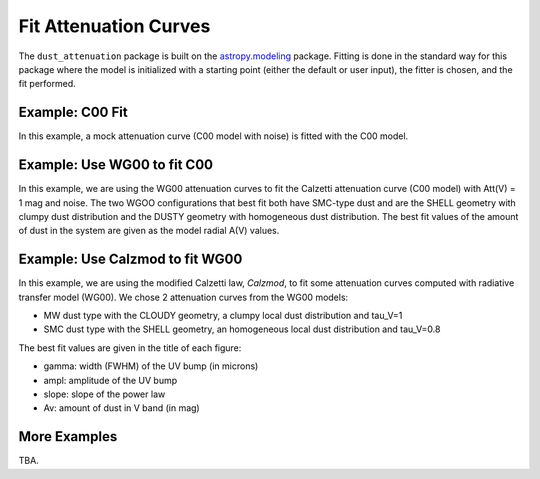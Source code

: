 ######################
Fit Attenuation Curves
######################

The ``dust_attenuation`` package is built on the `astropy.modeling
<http://docs.astropy.org/en/stable/modeling/>`_ package.  Fitting is
done in the standard way for this package where the model is initialized
with a starting point (either the default or user input), the fitter
is chosen, and the fit performed.

Example: C00 Fit
================

In this example, a mock attenuation curve (C00 model with noise)
is fitted with the C00 model.

.. plot::
    :include-source:

    import matplotlib.pyplot as plt
    import numpy as np

    from astropy.modeling.fitting import LevMarLSQFitter
    import astropy.units as u

    from dust_attenuation.averages import C00

    # Create mock attenuation curve with C00 and Av = 1.3 mag
    # Better sampling using wavenumbers
    x = np.arange(0.5, 8.0, 0.1)/u.micron
    # Convert to microns
    x = 1/x

    att_model = C00(Av=1.3)
    y = att_model(x)
    # add some noise
    noise = np.random.normal(0, 0.2, y.shape)
    y += noise

    # initialize the model
    c00_init = C00()

    # pick the fitter
    fit = LevMarLSQFitter()

    # fit the data to the FM90 model using the fitter
    #   use the initialized model as the starting point
    c00_fit = fit(c00_init, x.value, y)

    print ('Fit results:\n', c00_fit)
    # plot the observed data, initial guess, and final fit
    fig, ax = plt.subplots()

    ax.plot(1/x, y, 'ko', label='Observed Curve')
    ax.plot(1/x.value, c00_init(x.value), label='Initial guess')
    ax.plot(1/x.value, c00_fit(x.value),
            label='Fitted model; Att(V) = %.2f' % (c00_fit.Av.value))

    ax.set_xlabel('$x$ [$\mu m^{-1}$]')
    ax.set_ylabel('$A(x)$')

    ax.set_title('Example C00 Fit ')

    ax.legend(loc='best')
    plt.tight_layout()
    plt.show()



Example: Use WG00 to fit C00
============================

In this example, we are using the WG00 attenuation curves to
fit the Calzetti attenuation curve (C00 model) with Att(V) = 1 mag and noise.
The two WGOO configurations that best fit both have SMC-type dust and are
the SHELL geometry with clumpy dust distribution and the
DUSTY geometry with homogeneous dust distribution.
The best fit values of the amount of dust in the system are given as the
model radial A(V) values.

.. plot::
    :include-source:

    import numpy as np
    import matplotlib.pyplot as plt
    from astropy.modeling.fitting import LevMarLSQFitter
    import astropy.units as u

    from dust_attenuation.averages import C00
    from dust_attenuation.radiative_transfer import WG00

    # Generate the C00 curve with Av = 1 mag and add some noise
    x = np.arange(1/2, 1/0.15, 0.1)/u.micron
    x= 1/x
    att_model = C00(Av = 1)
    y = att_model(x)
    noise = np.random.normal(0, 0.05, y.shape)
    y += noise

    # Wavelength of V band
    x_Vband = 0.55

    geometries = ['shell', 'cloudy', 'dusty']
    dust_types = ['MW', 'SMC']
    dust_distribs = ['homogeneous', 'clumpy']

    # pick the fitter
    fit = LevMarLSQFitter()

    # plot the observed data, initial guess, and final fit
    plt.figure(figsize=(15, 9))

    plt.plot(1/x, y, 'ko', label='C00 w/ Att(V) = 1', markersize=12,
             fillstyle='none', markeredgewidth=2)

    # Loop over the different configurations
    for geo in geometries:
        for dust in dust_types:
            for distrib in dust_distribs:

                label = geo + '_' + dust + '_' + distrib[0]

                if geo == 'cloudy': color = 'red'
                elif geo == 'dusty': color = 'blue'
                elif geo == 'shell': color = 'green'

                if dust == 'MW': marker = 'o'
                elif dust == 'SMC': marker = '^'

                if distrib == 'homogeneous': ls = '--'
                if distrib == 'clumpy':  ls = '-'
                
                WG00_init = WG00(tau_V = 2.0, geometry = geo,
                                 dust_type = dust,
                                 dust_distribution = distrib)

                # fit the data to the WG00 model using the fitter
                #   use the initialized model as the starting point
                WG00_fit = fit(WG00_init, x.value, y)

                # add best fitting Att(V) value to label
                #   since the C00 model is in Att units, then best fit
                #   tau_V value will actually be Att(V)
                label = '%s; A(V) = %.2f' % (label, WG00_fit.tau_V.value)

                plt.plot(1/x.value, WG00_fit(x.value),
                         label = label, ls = ls, lw = 2, color = color,
                         marker = marker, markevery = 10, markersize = 8 )


    plt.xlabel('$x$ [$\mu m^{-1}$]', size=16)
    plt.ylabel(r'$Att(x)$', size=16)

    plt.ylim(-0.1, 4.0)

    plt.title('Example: fit C00 with WG00', size=20)
    plt.tick_params(labelsize=15)
    plt.legend(loc='upper left', fontsize=18, ncol=2)
    plt.tight_layout()
    plt.show()


Example: Use Calzmod to fit WG00
================================

In this example, we are using the modified Calzetti law, *Calzmod*, to
fit some attenuation curves computed with radiative transfer model (WG00).
We chose 2 attenuation curves from the WG00 models: 

- MW dust type with the CLOUDY geometry, a clumpy local dust distribution and tau_V=1   
- SMC dust type with the SHELL geometry, an homogeneous local dust distribution and tau_V=0.8

The best fit values are given in the title of each figure:

- gamma: width (FWHM) of the UV bump (in microns)
- ampl: amplitude of the UV bump
- slope: slope of the power law
- Av: amount of dust in V band (in mag)

.. plot::
    :include-source:

    import numpy as np
    import matplotlib.pyplot as plt
    from astropy.modeling.fitting import LevMarLSQFitter
    import astropy.units as u

    from dust_attenuation.shapes import Calzmod
    from dust_attenuation.radiative_transfer import WG00

    # Generate an attenuation curve with WG00 and add some noise
    x = np.arange(1/2, 1/0.1, 0.1) / u.micron

    x = 1 / x

    # Wavelength of V band
    x_Vband = 0.55

    geometry = ['cloudy', 'shell']
    dust_type = ['MW', 'SMC']
    dust_distrib = ['clumpy', 'homogeneous']
    tau_V = [1, 0.8]


    for dust, geo, distrib, tau in zip(dust_type, geometry,
                                       dust_distrib, tau_V): 
    
        # Create WG00 attenuation curves
        # initialize the model
        att_model = WG00(tau_V = tau, geometry = geo,
                         dust_type = dust,
                         dust_distribution = distrib)

        y_nonoise = att_model(x)
        noise = np.random.normal(0, 0.015, y_nonoise.shape)
        y = y_nonoise + noise

        # initialize the fitting model
        att_init = Calzmod(Av=1, slope=-0.5,ampl=3)

        # Fix central wavelength of the UV bump
        att_init.x0.fixed = True

        # pick the fitter
        fit = LevMarLSQFitter()

        # fit the data to the FM90 model using the fitter
        # use the initialized model as the starting point
        att_fit = fit(att_init, x.value, y, maxiter=10000, acc=1e-20)

        # plot the observed data, initial guess, and final fit
        fig, ax = plt.subplots(figsize=(10,6))

        ax.plot(1/x, y_nonoise, color='green', label='Exact WG00 curve', lw=3)
        ax.plot(1/x, y, 'ko', label='Observed Curve', lw=0.3)
        ax.plot(1/x.value, att_fit(x.value), label='Fitted model', lw=3)

        ax.set_xlabel('$x$ [$\mu m^{-1}$]', size=16)
        ax.set_ylabel('$Ax $', size=16)
        ax.tick_params(labelsize=15)
        ax.set_title('Fitting WG00 (%s / %s / %s / tau_V=%.2f) with Calzmod\n\n Best fit: x0=%.2f, gamma=%.2f\n ampl=%.2f, slope=%.2f, Av=%.2f\n ' % (dust, geo, distrib, tau, att_fit.x0.value, att_fit.gamma.value, att_fit.ampl.value, att_fit.slope.value, att_fit.Av.value), size=16)

        ax.legend(loc='best')
        plt.tight_layout()
        plt.show()



More Examples
=============

TBA.
